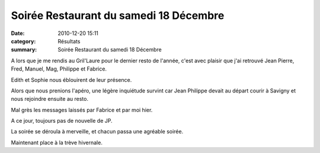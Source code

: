 Soirée Restaurant du samedi 18 Décembre
=======================================

:date: 2010-12-20 15:11
:category: Résultats
:summary: Soirée Restaurant du samedi 18 Décembre

A lors que je me rendis au Gril'Laure pour le dernier resto de l'année, c'est avec plaisir que j'ai retrouvé Jean Pierre, Fred, Manuel, Mag, Philippe et Fabrice.


Edith et Sophie nous éblouirent de leur présence.


Alors que nous prenions l'apéro, une légère inquiétude survint car Jean Philippe devait au départ courir à Savigny et nous rejoindre ensuite au resto.


Mal grès les messages laissés par Fabrice et par moi hier.


A ce jour, toujours pas de nouvelle de JP.


La soirée se déroula à merveille, et chacun passa une agréable soirée.


Maintenant place à la trève hivernale.
